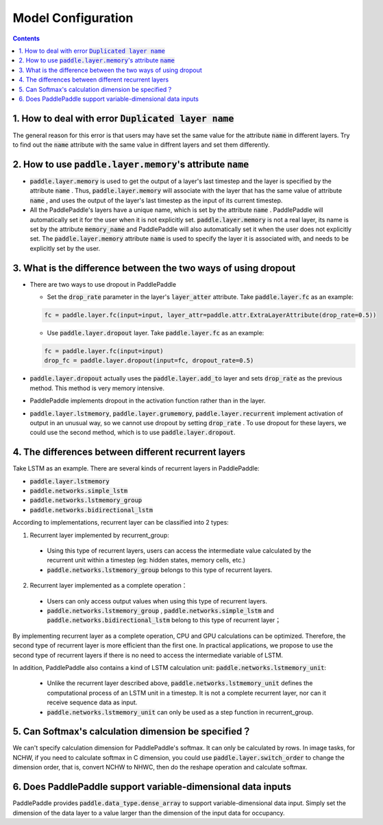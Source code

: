 ###################
Model Configuration
###################

..  contents::

1. How to deal with error :code:`Duplicated layer name`
----------------------------------------------------------

The general reason for this error is that users may have set the same value for the attribute :code:`name` in different layers. Try to find out the :code:`name` attribute with the same value in diffrent layers and set them differently.

2. How to use :code:`paddle.layer.memory`'s attribute :code:`name`
----------------------------------------------------------------------

* :code:`paddle.layer.memory` is used to get the output of a layer's last timestep and the layer is specified by the attribute :code:`name` . Thus,  :code:`paddle.layer.memory` will associate with the layer that has the same value of attribute :code:`name` , and uses the output of the layer's last timestep as the input of its current timestep.

* All the PaddlePaddle's layers have a unique name, which is set by the attribute :code:`name` . PaddlePaddle will automatically set it for the user when it is not explicitly set. :code:`paddle.layer.memory` is not a real layer, its name is set by the attribute :code:`memory_name`  and PaddlePaddle will also automatically set it when the user does not explicitly set. The :code:`paddle.layer.memory` attribute :code:`name` is used to specify the layer it is associated with, and needs to be explicitly set by the user.


3. What is the difference between the two ways of using dropout
-----------------------------------------------------------------

* There are two ways to use dropout in PaddlePaddle

  * Set the :code:`drop_rate` parameter in the layer's :code:`layer_atter` attribute. Take :code:`paddle.layer.fc` as an example:

  ..  code-block:: python

      fc = paddle.layer.fc(input=input, layer_attr=paddle.attr.ExtraLayerAttribute(drop_rate=0.5))

  * Use :code:`paddle.layer.dropout` layer. Take :code:`paddle.layer.fc` as an example:

  ..  code-block:: python

      fc = paddle.layer.fc(input=input)
      drop_fc = paddle.layer.dropout(input=fc, dropout_rate=0.5)

* :code:`paddle.layer.dropout` actually uses the :code:`paddle.layer.add_to` layer and sets :code:`drop_rate` as the previous method. This method is very memory intensive.

* PaddlePaddle implements dropout in the activation function rather than in the layer.

* :code:`paddle.layer.lstmemory`, :code:`paddle.layer.grumemory`, :code:`paddle.layer.recurrent` implement activation of output in an unusual way, so we cannot use dropout by setting :code:`drop_rate` . To use dropout for these layers, we could use the second method, which is to use :code:`paddle.layer.dropout`.

4. The differences between different recurrent layers
--------------------------------------------------------
Take LSTM as an example. There are several kinds of recurrent layers in PaddlePaddle:

* :code:`paddle.layer.lstmemory`
* :code:`paddle.networks.simple_lstm`
* :code:`paddle.networks.lstmemory_group`
* :code:`paddle.networks.bidirectional_lstm`

According to implementations, recurrent layer can be classified into 2 types:

1. Recurrent layer implemented by recurrent_group:

  * Using this type of recurrent layers, users can access the intermediate value calculated by the recurrent unit within a timestep (eg: hidden states, memory cells, etc.)
  * :code:`paddle.networks.lstmemory_group` belongs to this type of recurrent layers.

2. Recurrent layer implemented as a complete operation：

  * Users can only access output values when using this type of recurrent layers.
  * :code:`paddle.networks.lstmemory_group` , :code:`paddle.networks.simple_lstm` and  :code:`paddle.networks.bidirectional_lstm` belong to this type of recurrent layer；

By implementing recurrent layer as a complete operation, CPU and GPU calculations can be optimized. Therefore, the second type of recurrent layer is more efficient than the first one. In practical applications, we propose to use the second type of recurrent layers if there is no need to access the intermediate variable of LSTM.

In addition, PaddlePaddle also contains a kind of LSTM calculation unit: :code:`paddle.networks.lstmemory_unit`:

  * Unlike the recurrent layer described above, :code:`paddle.networks.lstmemory_unit` defines the computational process of an LSTM unit in a timestep. It is not a complete recurrent layer, nor can it receive sequence data as input.
  * :code:`paddle.networks.lstmemory_unit` can only be used as a step function in recurrent_group.

5. Can Softmax's calculation dimension be specified？
--------------------------------------------------------------------

We can't specify calculation dimension for PaddlePaddle's softmax. It can only be calculated by rows.
In image tasks, for NCHW, if you need to calculate softmax in C dimension, you could use :code:`paddle.layer.switch_order` to change the dimension order, that is, convert NCHW to NHWC, then do the reshape operation and calculate softmax.

6. Does PaddlePaddle support variable-dimensional data inputs
----------------------------------------------------------------

PaddlePaddle provides :code:`paddle.data_type.dense_array` to support variable-dimensional data input. Simply set the dimension of the data layer to a value larger than the dimension of the input data for occupancy.
